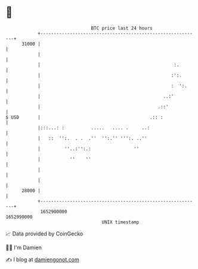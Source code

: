 * 👋

#+begin_example
                                   BTC price last 24 hours                    
               +------------------------------------------------------------+ 
         31000 |                                                            | 
               |                                                            | 
               |                                                  :.        | 
               |                                                 :':.       | 
               |                                                 :  ':.     | 
               |                                              ..:'          | 
               |                                            .::'            | 
   $ USD       |                                         .:: :              | 
               |:::...: :          .....   .... .     ..:                   | 
               |   ::  '':.  . .  .''  '':.'' ''':. ..''                    | 
               |         ''..:'':.:                ''                       | 
               |           ''    ''                                         | 
               |                                                            | 
               |                                                            | 
         28000 |                                                            | 
               +------------------------------------------------------------+ 
                1652900000                                        1652990000  
                                       UNIX timestamp                         
#+end_example
📈 Data provided by CoinGecko

🧑‍💻 I'm Damien

✍️ I blog at [[https://www.damiengonot.com][damiengonot.com]]
